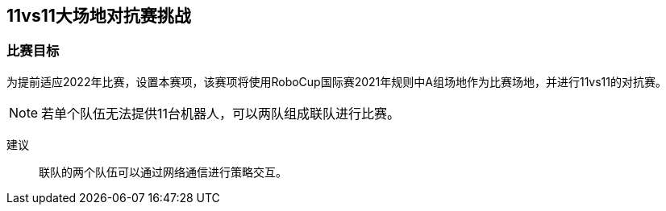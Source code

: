 
== 11vs11大场地对抗赛挑战

=== 比赛目标
为提前适应2022年比赛，设置本赛项，该赛项将使用RoboCup国际赛2021年规则中A组场地作为比赛场地，并进行11vs11的对抗赛。

NOTE: 若单个队伍无法提供11台机器人，可以两队组成联队进行比赛。

建议::
联队的两个队伍可以通过网络通信进行策略交互。